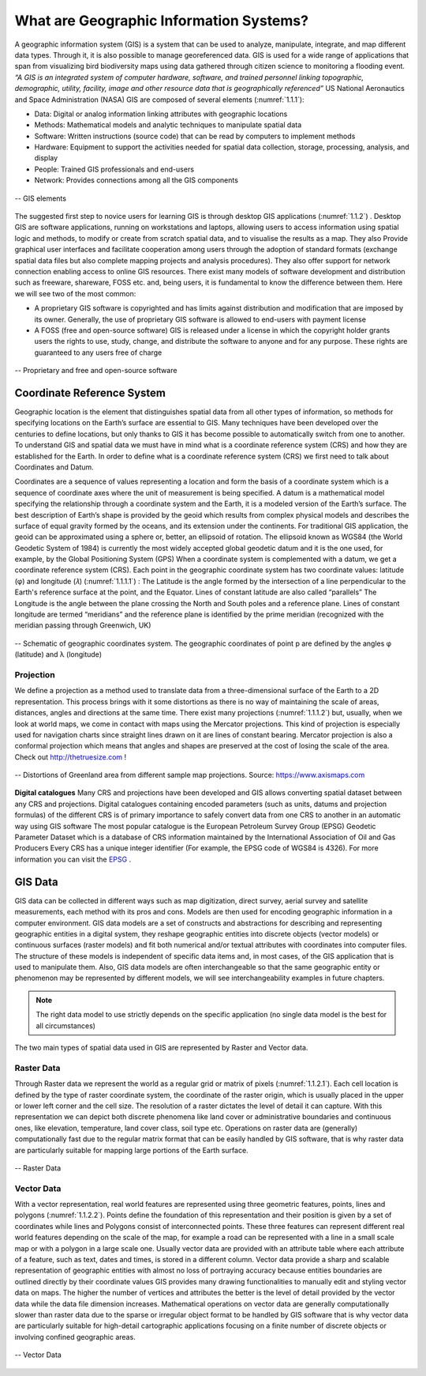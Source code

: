 .. _1.1:

What are Geographic Information Systems?
========================================

A geographic information system (GIS) is a system that can be used to analyze, manipulate, integrate, and map different data types. Through it, it is also possible to manage georeferenced data. GIS is used for a wide range of applications that span from visualizing bird biodiversity maps using data gathered through citizen science to monitoring a flooding event.
*“A GIS is an integrated system of computer hardware, software, and trained personnel linking topographic, demographic, utility, facility, image and other resource data that is geographically referenced”*  US National Aeronautics and Space Administration (NASA)
GIS are composed of several elements (:numref:`1.1.1`):

+ Data:  Digital  or  analog  information  linking attributes with geographic locations
+ Methods:  Mathematical  models  and  analytic techniques to manipulate spatial data
+ Software: Written instructions (source code) that can be read by computers to implement methods
+ Hardware:  Equipment  to  support  the  activities needed  for  spatial  data  collection,  storage, processing, analysis, and display
+ People: Trained GIS professionals and end-users
+ Network: Provides connections among all the GIS components

.. _1.1.1:

.. figure:: /img/1/1.1.1.png
   :align: center

   -- GIS elements

The suggested first step to novice users for learning  GIS  is  through  desktop  GIS applications (:numref:`1.1.2`) . Desktop  GIS  are  software  applications, running  on  workstations  and  laptops, allowing users to access information using spatial  logic  and  methods,  to  modify  or create  from  scratch  spatial  data,  and  to visualise the results as a map. They also Provide graphical user interfaces and facilitate cooperation among users through  the  adoption  of  standard formats (exchange spatial data files but also complete mapping projects and analysis procedures). They also offer support  for network  connection enabling  access  to  online  GIS resources.
There exist many models of software development and distribution such as freeware, shareware, FOSS etc. and, being users, it is fundamental to know the difference between them. Here we will see two of the most common:

+ A proprietary GIS software is copyrighted and has limits against distribution and modification that are imposed by its owner. Generally, the use of proprietary GIS software is allowed to end-users with payment license 
+ A FOSS (free and open-source software) GIS is released under a license in which the copyright holder grants users the rights to use, study, change, and distribute the software to anyone and for any purpose. These rights are guaranteed to any users free of charge 

.. _1.1.2:

.. figure:: /img/1/1.1.2.png
   :align: center

   -- Proprietary and free and open-source software

.. _CRF:

Coordinate Reference System
---------------------------
Geographic location is the element that distinguishes spatial data from all other types of information, so methods for specifying locations on the Earth’s surface are essential to GIS.
Many techniques have been developed over the centuries to define locations,  but  only  thanks  to  GIS  it  has  become  possible  to automatically switch from one to another. To understand GIS and spatial data we must have in mind what is a coordinate reference system (CRS) and how they are established for the Earth. In order to define what is a coordinate reference system (CRS) we first need to talk about Coordinates and Datum.

Coordinates are a sequence of values representing a location and form the basis of a coordinate system which is a sequence of coordinate axes where the unit of measurement is being specified.
A datum is a mathematical model specifying the relationship through a coordinate system and the Earth, it is a modeled version of the Earth’s surface. The best description of Earth’s shape is provided by the geoid which results from complex physical models and describes the surface of equal gravity formed by the oceans, and its extension under the continents. For traditional GIS application, the geoid can be approximated using a sphere or, better, an ellipsoid of rotation. The ellipsoid known as WGS84 (the World Geodetic System of 1984) is currently the most widely accepted global geodetic datum and it is the one used, for example, by the Global Positioning System (GPS)
When a coordinate system is complemented with a datum, we get a coordinate reference system (CRS). Each point in the geographic coordinate system has two coordinate values: latitude (φ) and longitude (𝜆) (:numref:`1.1.1.1`)  :
The Latitude is the  angle  formed by  the  intersection of  a line perpendicular to the Earth's reference surface at the point, and the Equator. Lines of constant  latitude are also called “parallels”
The Longitude is the angle between the plane crossing the North and South poles and a reference plane. Lines of constant longitude are termed “meridians” and the reference plane is identified by the prime meridian (recognized with the meridian passing through Greenwich, UK)

.. _1.1.1.1:

.. figure:: /img/1/1.1.1.1.png
   :align: center

   -- Schematic of geographic coordinates system. The geographic coordinates of point p are defined by the angles φ (latitude) and λ (longitude)



Projection
**********
We define a projection as a method used to translate data from a three-dimensional surface of the Earth to a 2D representation. This process brings with it some distortions as there is no way of maintaining the scale of areas, distances, angles and directions at the same time.
There exist many projections (:numref:`1.1.1.2`) but, usually, when we look at world maps, we come in contact with maps using the Mercator projections. This kind of projection is especially used for navigation charts since straight lines drawn on it are lines of constant bearing. Mercator projection is also a conformal projection which means that angles and shapes are preserved at the cost of losing the scale of the area.
Check out http://thetruesize.com ! 

.. _1.1.1.2:

.. figure:: /img/1/1.1.1.2.png
   :align: center

   -- Distortions of Greenland area from different sample map projections. Source: https://www.axismaps.com  

**Digital catalogues**
Many CRS and projections have been developed and GIS allows converting spatial dataset between any CRS and projections. Digital catalogues containing encoded parameters (such as units, datums and projection formulas) of the different CRS is of primary importance to safely convert data from one CRS to another in an automatic way using GIS software
The most popular catalogue is the European Petroleum Survey Group (EPSG) Geodetic Parameter Dataset which is a database of CRS information maintained by the International Association of Oil and Gas Producers Every CRS has a unique integer identifier (For example, the EPSG code of WGS84 is 4326).  For more information you can visit the `EPSG <https://epsg.io/>`_ .

GIS Data
--------
GIS data can be collected in different ways such as map digitization, direct survey, aerial survey and satellite measurements, each method with its pros and cons. Models are then used for  encoding  geographic  information  in  a  computer environment. GIS data models are a set of constructs and abstractions for describing and representing geographic entities in a digital system, they reshape geographic entities into discrete objects (vector models) or continuous surfaces (raster models) and fit both numerical and/or textual attributes with coordinates into computer files. The structure of these models is independent of specific data items and, in most cases, of the GIS application that is used to manipulate them. Also, GIS data models are often interchangeable so that the same geographic entity or phenomenon may be represented by different models, we will see interchangeability examples in future chapters.

.. note:: The right data model to use strictly depends on the specific application  (no  single  data  model  is  the  best  for  all circumstances)

The two main types of spatial data used in GIS are represented by Raster and Vector data.

.. _Raster Data:

Raster Data
***********

Through Raster data we represent the world as a regular grid or matrix of pixels (:numref:`1.1.2.1`). Each cell location is defined by the type of raster coordinate system, the coordinate of the raster origin, which is usually placed in the upper or lower left corner and the cell size. The resolution of a raster dictates the level of detail it can capture. With this representation we can depict both discrete phenomena like land cover or administrative boundaries and continuous ones, like elevation, temperature, land cover class, soil type etc.
Operations on raster data are (generally) computationally fast due to the regular matrix format that can be easily handled by GIS software, that is why raster data are particularly suitable for mapping large portions of the Earth surface.

.. _1.1.2.1:

.. figure:: /img/1/1.1.2.1.png
   :align: center

   -- Raster Data

Vector Data
***********

With a vector representation, real world features are represented using three geometric features, points, lines and polygons (:numref:`1.1.2.2`). Points define the foundation of this representation and their position is given by a set of coordinates while lines and Polygons consist of interconnected points. These three features can represent different real world features depending on the scale of the map, for example a road can be represented with a line in a small scale map or with a polygon in a large scale one.
Usually vector data are provided with an attribute table where each attribute of a feature, such as text, dates and times, is stored in a different column. Vector data provide a sharp and scalable representation of geographic entities with almost no loss of portraying accuracy because entities boundaries are outlined directly by their coordinate values GIS provides many drawing functionalities to manually edit and styling vector data on maps. The higher the number of vertices and attributes the better is the level of detail provided by the vector data while the data file dimension increases. Mathematical operations on vector data are generally computationally slower than raster data due to the sparse or irregular object format to be handled by GIS software that is why vector data are particularly suitable for high-detail cartographic applications focusing on a finite number of discrete objects or involving confined geographic areas.

.. _1.1.2.2:

.. figure:: /img/1/1.1.2.2.png
   :align: center

   -- Vector Data

